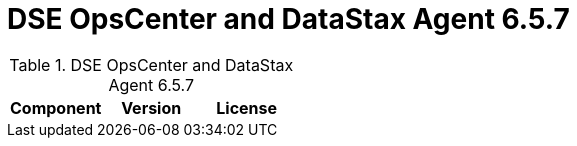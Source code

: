 = DSE OpsCenter and DataStax Agent 6.5.7

//shortdesc: Third-party software licensed for DSE OpsCenter and DataStax Agent 6.5.7.

.DSE OpsCenter and DataStax Agent 6.5.7
[cols=3*]
|===
|*Component* | *Version* | *License*

|===
